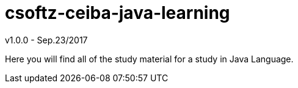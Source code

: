= csoftz-ceiba-java-learning

v1.0.0 - Sep.23/2017

Here you will find all of the study material for a study in Java Language.
